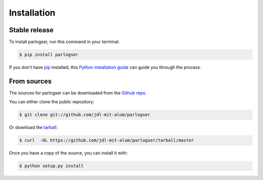 .. highlight:: shell

============
Installation
============


Stable release
--------------

To install parlogser, run this command in your terminal:

.. code-block:: console

    $ pip install parlogser

If you don't have `pip`_ installed, this `Python installation guide`_ can guide
you through the process.

.. _pip: https://pip.pypa.io
.. _Python installation guide: http://docs.python-guide.org/en/latest/starting/installation/


From sources
------------

The sources for parlogser can be downloaded from the `Github repo`_.

You can either clone the public repository:

.. code-block:: console

    $ git clone git://github.com/jdl-mit-alum/parlogser

Or download the `tarball`_:

.. code-block:: console

    $ curl  -OL https://github.com/jdl-mit-alum/parlogser/tarball/master

Once you have a copy of the source, you can install it with:

.. code-block:: console

    $ python setup.py install


.. _Github repo: https://github.com/jdl-mit-alum/parlogser
.. _tarball: https://github.com/jdl-mit-alum/parlogser/tarball/master
